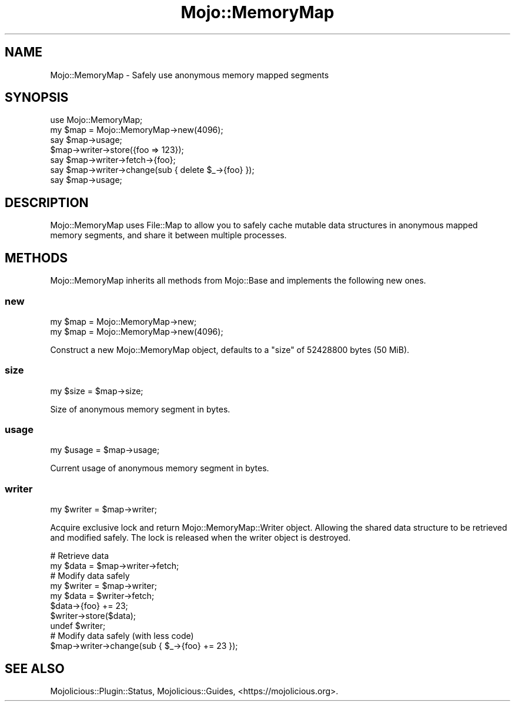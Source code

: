 .\" Automatically generated by Pod::Man 4.14 (Pod::Simple 3.40)
.\"
.\" Standard preamble:
.\" ========================================================================
.de Sp \" Vertical space (when we can't use .PP)
.if t .sp .5v
.if n .sp
..
.de Vb \" Begin verbatim text
.ft CW
.nf
.ne \\$1
..
.de Ve \" End verbatim text
.ft R
.fi
..
.\" Set up some character translations and predefined strings.  \*(-- will
.\" give an unbreakable dash, \*(PI will give pi, \*(L" will give a left
.\" double quote, and \*(R" will give a right double quote.  \*(C+ will
.\" give a nicer C++.  Capital omega is used to do unbreakable dashes and
.\" therefore won't be available.  \*(C` and \*(C' expand to `' in nroff,
.\" nothing in troff, for use with C<>.
.tr \(*W-
.ds C+ C\v'-.1v'\h'-1p'\s-2+\h'-1p'+\s0\v'.1v'\h'-1p'
.ie n \{\
.    ds -- \(*W-
.    ds PI pi
.    if (\n(.H=4u)&(1m=24u) .ds -- \(*W\h'-12u'\(*W\h'-12u'-\" diablo 10 pitch
.    if (\n(.H=4u)&(1m=20u) .ds -- \(*W\h'-12u'\(*W\h'-8u'-\"  diablo 12 pitch
.    ds L" ""
.    ds R" ""
.    ds C` ""
.    ds C' ""
'br\}
.el\{\
.    ds -- \|\(em\|
.    ds PI \(*p
.    ds L" ``
.    ds R" ''
.    ds C`
.    ds C'
'br\}
.\"
.\" Escape single quotes in literal strings from groff's Unicode transform.
.ie \n(.g .ds Aq \(aq
.el       .ds Aq '
.\"
.\" If the F register is >0, we'll generate index entries on stderr for
.\" titles (.TH), headers (.SH), subsections (.SS), items (.Ip), and index
.\" entries marked with X<> in POD.  Of course, you'll have to process the
.\" output yourself in some meaningful fashion.
.\"
.\" Avoid warning from groff about undefined register 'F'.
.de IX
..
.nr rF 0
.if \n(.g .if rF .nr rF 1
.if (\n(rF:(\n(.g==0)) \{\
.    if \nF \{\
.        de IX
.        tm Index:\\$1\t\\n%\t"\\$2"
..
.        if !\nF==2 \{\
.            nr % 0
.            nr F 2
.        \}
.    \}
.\}
.rr rF
.\" ========================================================================
.\"
.IX Title "Mojo::MemoryMap 3"
.TH Mojo::MemoryMap 3 "2020-06-12" "perl v5.32.0" "User Contributed Perl Documentation"
.\" For nroff, turn off justification.  Always turn off hyphenation; it makes
.\" way too many mistakes in technical documents.
.if n .ad l
.nh
.SH "NAME"
Mojo::MemoryMap \- Safely use anonymous memory mapped segments
.SH "SYNOPSIS"
.IX Header "SYNOPSIS"
.Vb 1
\&  use Mojo::MemoryMap;
\&
\&  my $map = Mojo::MemoryMap\->new(4096);
\&  say $map\->usage;
\&  $map\->writer\->store({foo => 123});
\&  say $map\->writer\->fetch\->{foo};
\&  say $map\->writer\->change(sub { delete $_\->{foo} });
\&  say $map\->usage;
.Ve
.SH "DESCRIPTION"
.IX Header "DESCRIPTION"
Mojo::MemoryMap uses File::Map to allow you to safely cache mutable data structures in anonymous mapped memory
segments, and share it between multiple processes.
.SH "METHODS"
.IX Header "METHODS"
Mojo::MemoryMap inherits all methods from Mojo::Base and implements the following new ones.
.SS "new"
.IX Subsection "new"
.Vb 2
\&  my $map = Mojo::MemoryMap\->new;
\&  my $map = Mojo::MemoryMap\->new(4096);
.Ve
.PP
Construct a new Mojo::MemoryMap object, defaults to a \*(L"size\*(R" of \f(CW52428800\fR bytes (50 MiB).
.SS "size"
.IX Subsection "size"
.Vb 1
\&  my $size = $map\->size;
.Ve
.PP
Size of anonymous memory segment in bytes.
.SS "usage"
.IX Subsection "usage"
.Vb 1
\&  my $usage = $map\->usage;
.Ve
.PP
Current usage of anonymous memory segment in bytes.
.SS "writer"
.IX Subsection "writer"
.Vb 1
\&  my $writer = $map\->writer;
.Ve
.PP
Acquire exclusive lock and return Mojo::MemoryMap::Writer object. Allowing the shared data structure to be retrieved
and modified safely. The lock is released when the writer object is destroyed.
.PP
.Vb 2
\&  # Retrieve data
\&  my $data = $map\->writer\->fetch;
\&
\&  # Modify data safely
\&  my $writer = $map\->writer;
\&  my $data = $writer\->fetch;
\&  $data\->{foo} += 23;
\&  $writer\->store($data);
\&  undef $writer;
\&
\&  # Modify data safely (with less code)
\&  $map\->writer\->change(sub { $_\->{foo} += 23 });
.Ve
.SH "SEE ALSO"
.IX Header "SEE ALSO"
Mojolicious::Plugin::Status, Mojolicious::Guides, <https://mojolicious.org>.
